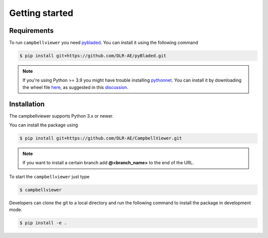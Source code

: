 Getting started
===============

Requirements
------------
To run ``campbellviewer`` you need `pybladed <https://github.com/DLR-AE/pyBladed>`_.
You can install it using the following command

.. code-block:: bash

    $ pip install git+https://github.com/DLR-AE/pyBladed.git

.. note::
    If you're using Python >= 3.9 you might have trouble installing `pythonnet <https://pypi.org/project/pythonnet/>`_.
    You can install it by downloading the wheel file `here <https://www.lfd.uci.edu/~gohlke/pythonlibs/#pythonnet>`_,
    as suggested in this `discussion <https://stackoverflow.com/questions/67418533/how-to-fix-error-during-pythonnet-installation>`_.

Installation
------------

The campbellviewer supports Python 3.x or newer.

You can install the package using

.. code-block:: bash

    $ pip install git+https://github.com/DLR-AE/CampbellViewer.git

.. note::
    If you want to install a certain branch add **@<branch_name>** to the end of
    the URL.

To start the ``campbellviewer`` just type

.. code-block:: bash

    $ campbellviewer


Developers can clone the git to a local directory and run the following command
to install the package in development mode.

.. code-block:: bash

    $ pip install -e .
